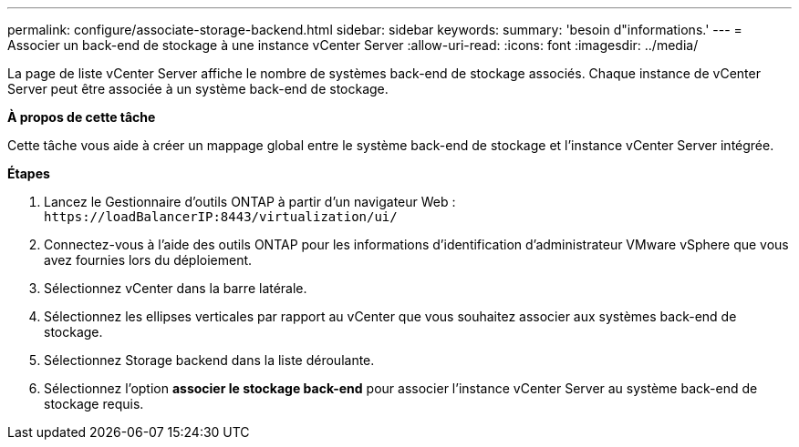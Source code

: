 ---
permalink: configure/associate-storage-backend.html 
sidebar: sidebar 
keywords:  
summary: 'besoin d"informations.' 
---
= Associer un back-end de stockage à une instance vCenter Server
:allow-uri-read: 
:icons: font
:imagesdir: ../media/


[role="lead"]
La page de liste vCenter Server affiche le nombre de systèmes back-end de stockage associés. Chaque instance de vCenter Server peut être associée à un système back-end de stockage.

*À propos de cette tâche*

Cette tâche vous aide à créer un mappage global entre le système back-end de stockage et l'instance vCenter Server intégrée.

*Étapes*

. Lancez le Gestionnaire d'outils ONTAP à partir d'un navigateur Web : `\https://loadBalancerIP:8443/virtualization/ui/`
. Connectez-vous à l'aide des outils ONTAP pour les informations d'identification d'administrateur VMware vSphere que vous avez fournies lors du déploiement.
. Sélectionnez vCenter dans la barre latérale.
. Sélectionnez les ellipses verticales par rapport au vCenter que vous souhaitez associer aux systèmes back-end de stockage.
. Sélectionnez Storage backend dans la liste déroulante.
. Sélectionnez l'option *associer le stockage back-end* pour associer l'instance vCenter Server au système back-end de stockage requis.

